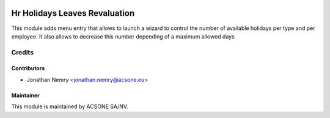 .. image:: https://img.shields.io/badge/licence-AGPL--3-blue.svg
    :target: http://www.gnu.org/licenses/agpl-3.0-standalone.html
    :alt: License: AGPL-3

==============================
Hr Holidays Leaves Revaluation
==============================
This module adds menu entry that allows to launch a wizard to control
the number of available holidays per type and per employee. It also
allows to decrease this number depending of a maximum allowed days

Credits
=======

Contributors
------------

* Jonathan Nemry <jonathan.nemry@acsone.eu>

Maintainer
----------

.. image:: https://www.acsone.eu/logo.png
   :alt: ACSONE SA/NV
   :target: http://www.acsone.eu

This module is maintained by ACSONE SA/NV.